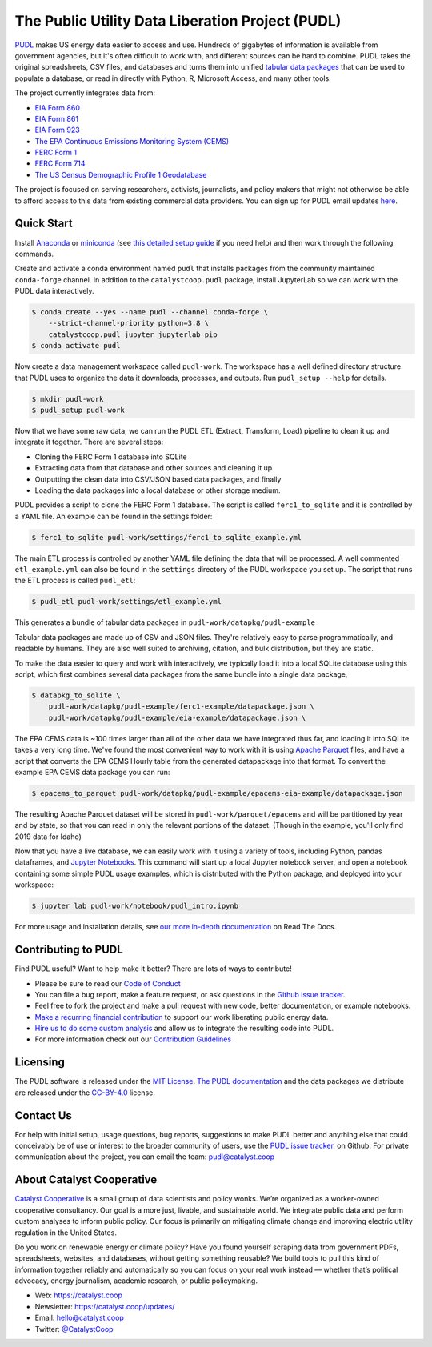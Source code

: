 ===============================================================================
The Public Utility Data Liberation Project (PUDL)
===============================================================================

.. readme-intro

.. image:: https://www.repostatus.org/badges/latest/active.svg
   :target: https://www.repostatus.org/#active
   :alt: Project Status: Active – The project has reached a stable, usable state and is being actively developed.

.. image:: https://github.com/catalyst-cooperative/pudl/workflows/tox-pytest/badge.svg
   :target: https://github.com/catalyst-cooperative/pudl/actions?query=workflow%3Atox-pytest
   :alt: Tox-PyTest Status

.. image:: https://img.shields.io/readthedocs/catalystcoop-pudl
   :target: https://catalystcoop-pudl.readthedocs.io/en/latest/
   :alt: Read the Docs Build Status

.. image:: https://img.shields.io/codecov/c/github/catalyst-cooperative/pudl
   :target: https://codecov.io/gh/catalyst-cooperative/pudl
   :alt: Codecov Test Coverage

.. image:: https://img.shields.io/codacy/grade/2fead07adef249c08288d0bafae7cbb5
   :target: https://app.codacy.com/app/zaneselvans/pudl
   :alt: Codacy Grade

.. image:: https://img.shields.io/pypi/v/catalystcoop.pudl
   :target: https://pypi.org/project/catalystcoop.pudl/
   :alt: PyPI Latest Version

.. image:: https://img.shields.io/pypi/pyversions/catalystcoop.pudl
   :target: https://pypi.org/project/catalystcoop.pudl/
   :alt: PyPI - Supported Python Versions

.. image:: https://img.shields.io/conda/vn/conda-forge/catalystcoop.pudl
   :target: https://anaconda.org/conda-forge/catalystcoop.pudl
   :alt: conda-forge Version

.. image:: https://zenodo.org/badge/80646423.svg
   :target: https://zenodo.org/badge/latestdoi/80646423
   :alt: Zenodo DOI

`PUDL <https://catalyst.coop/pudl/>`__ makes US energy data easier to access
and use. Hundreds of gigabytes of information is available from government
agencies, but it's often difficult to work with, and different sources can be
hard to combine. PUDL takes the original spreadsheets, CSV files, and databases
and turns them into unified
`tabular data packages <https://specs.frictionlessdata.io/tabular-data-package/>`__
that can be used to populate a database, or read in directly with Python, R,
Microsoft Access, and many other tools.

The project currently integrates data from:

* `EIA Form 860 <https://www.eia.gov/electricity/data/eia860/>`__
* `EIA Form 861 <https://www.eia.gov/electricity/data/eia861/>`__
* `EIA Form 923 <https://www.eia.gov/electricity/data/eia923/>`__
* `The EPA Continuous Emissions Monitoring System (CEMS) <https://ampd.epa.gov/ampd/>`__
* `FERC Form 1 <https://www.ferc.gov/industries-data/electric/general-information/electric-industry-forms/form-1-electric-utility-annual>`__
* `FERC Form 714 <https://www.ferc.gov/industries-data/electric/general-information/electric-industry-forms/form-no-714-annual-electric/data>`__
* `The US Census Demographic Profile 1 Geodatabase <https://www.census.gov/geographies/mapping-files/2010/geo/tiger-data.html>`__

The project is focused on serving researchers, activists, journalists, and
policy makers that might not otherwise be able to afford access to this data
from existing commercial data providers. You can sign up for PUDL email updates
`here <https://catalyst.coop/updates/>`__.

Quick Start
-----------

Install
`Anaconda <https://www.anaconda.com/distribution/>`__
or `miniconda <https://docs.conda.io/en/latest/miniconda.html>`__ (see
`this detailed setup guide <https://www.mrdbourke.com/get-your-computer-ready-for-machine-learning-using-anaconda-miniconda-and-conda/>`__
if you need help) and then work through the following commands.

Create and activate a conda environment named ``pudl`` that installs packages
from the community maintained ``conda-forge`` channel. In addition to the
``catalystcoop.pudl`` package, install JupyterLab so we can work with the PUDL
data interactively.

.. code-block:: console

    $ conda create --yes --name pudl --channel conda-forge \
        --strict-channel-priority python=3.8 \
        catalystcoop.pudl jupyter jupyterlab pip
    $ conda activate pudl

Now create a data management workspace called ``pudl-work``. The workspace
has a well defined directory structure that PUDL uses to organize the data it
downloads, processes, and outputs. Run ``pudl_setup --help`` for details.

.. code-block:: console

    $ mkdir pudl-work
    $ pudl_setup pudl-work

Now that we have some raw data, we can run the PUDL ETL (Extract, Transform,
Load) pipeline to clean it up and integrate it together. There are several
steps:

* Cloning the FERC Form 1 database into SQLite
* Extracting data from that database and other sources and cleaning it up
* Outputting the clean data into CSV/JSON based data packages, and finally
* Loading the data packages into a local database or other storage medium.

PUDL provides a script to clone the FERC Form 1 database. The script is called
``ferc1_to_sqlite`` and it is controlled by a YAML file. An example can be
found in the settings folder:

.. code-block:: console

    $ ferc1_to_sqlite pudl-work/settings/ferc1_to_sqlite_example.yml

The main ETL process is controlled by another YAML file defining the data that
will be processed. A well commented ``etl_example.yml`` can also be found
in the ``settings`` directory of the PUDL workspace you set up. The script that
runs the ETL process is called ``pudl_etl``:

.. code-block:: console

    $ pudl_etl pudl-work/settings/etl_example.yml

This generates a bundle of tabular data packages in
``pudl-work/datapkg/pudl-example``

Tabular data packages are made up of CSV and JSON files. They're relatively
easy to parse programmatically, and readable by humans. They are also well
suited to archiving, citation, and bulk distribution, but they are static.

To make the data easier to query and work with interactively, we typically load
it into a local SQLite database using this script, which first combines several
data packages from the same bundle into a single data package,

.. code-block:: console

    $ datapkg_to_sqlite \
        pudl-work/datapkg/pudl-example/ferc1-example/datapackage.json \
        pudl-work/datapkg/pudl-example/eia-example/datapackage.json \

The EPA CEMS data is ~100 times larger than all of the other data we have
integrated thus far, and loading it into SQLite takes a very long time. We've
found the most convenient way to work with it is using
`Apache Parquet <https://parquet.apache.org>`__ files, and have a script that
converts the EPA CEMS Hourly table from the generated datapackage into that
format. To convert the example EPA CEMS data package you can run:

.. code-block:: console

    $ epacems_to_parquet pudl-work/datapkg/pudl-example/epacems-eia-example/datapackage.json

The resulting Apache Parquet dataset will be stored in
``pudl-work/parquet/epacems`` and will be partitioned by year and by state, so
that you can read in only the relevant portions of the dataset. (Though in the
example, you'll only find 2019 data for Idaho)

Now that you have a live database, we can easily work with it using a variety
of tools, including Python, pandas dataframes, and
`Jupyter Notebooks <https://jupyter.org>`__. This command will start up a local
Jupyter notebook server, and open a notebook containing some simple PUDL usage
examples, which is distributed with the Python package, and deployed into your
workspace:

.. code-block:: console

    $ jupyter lab pudl-work/notebook/pudl_intro.ipynb

For more usage and installation details, see
`our more in-depth documentation <https://catalystcoop-pudl.readthedocs.io/>`__
on Read The Docs.

Contributing to PUDL
--------------------

Find PUDL useful? Want to help make it better? There are lots of ways to
contribute!

* Please be sure to read our `Code of Conduct <https://catalystcoop-pudl.readthedocs.io/en/latest/code_of_conduct.html>`__
* You can file a bug report, make a feature request, or ask questions in the
  `Github issue tracker <https://github.com/catalyst-cooperative/pudl/issues>`__.
* Feel free to fork the project and make a pull request with new code,
  better documentation, or example notebooks.
* `Make a recurring financial contribution <https://www.paypal.com/cgi-bin/webscr?cmd=_s-xclick&hosted_button_id=PZBZDFNKBJW5E&source=url>`__ to support
  our work liberating public energy data.
* `Hire us to do some custom analysis <https://catalyst.coop/hire-catalyst/>`__
  and allow us to integrate the resulting code into PUDL.
* For more information check out our `Contribution Guidelines <https://catalystcoop-pudl.readthedocs.io/en/latest/CONTRIBUTING.html>`__

Licensing
---------

The PUDL software is released under the
`MIT License <https://opensource.org/licenses/MIT>`__.
`The PUDL documentation <https://catalystcoop-pudl.readthedocs.io>`__
and the data packages we distribute are released under the
`CC-BY-4.0 <https://creativecommons.org/licenses/by/4.0/>`__ license.

Contact Us
----------

For help with initial setup, usage questions, bug reports, suggestions to make
PUDL better and anything else that could conceivably be of use or interest to
the broader community of users, use the
`PUDL issue tracker <https://github.com/catalyst-cooperative/pudl/issues>`__.
on Github. For private communication about the project, you can email the
team: `pudl@catalyst.coop <mailto:pudl@catalyst.coop>`__

About Catalyst Cooperative
--------------------------

`Catalyst Cooperative <https://catalyst.coop>`__ is a small group of data
scientists and policy wonks. We’re organized as a worker-owned cooperative
consultancy. Our goal is a more just, livable, and sustainable world. We
integrate public data and perform custom analyses to inform public policy. Our
focus is primarily on mitigating climate change and improving electric utility
regulation in the United States.

Do you work on renewable energy or climate policy? Have you found yourself
scraping data from government PDFs, spreadsheets, websites, and databases,
without getting something reusable? We build tools to pull this kind of
information together reliably and automatically so you can focus on your real
work instead — whether that’s political advocacy, energy journalism, academic
research, or public policymaking.

* Web: https://catalyst.coop
* Newsletter: https://catalyst.coop/updates/
* Email: `hello@catalyst.coop <mailto:hello@catalyst.coop>`__
* Twitter: `@CatalystCoop <https://twitter.com/CatalystCoop>`__
